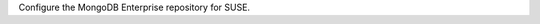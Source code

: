 Configure the MongoDB Enterprise repository for SUSE.

.. tabs::

   .. tab:: SUSE 15
      :tabid: suse15

      .. include:: /includes/deploy/code/enterprise-suse15

   .. tab:: SUSE 12
      :tabid: suse12

      .. include:: /includes/deploy/code/enterprise-suse12

